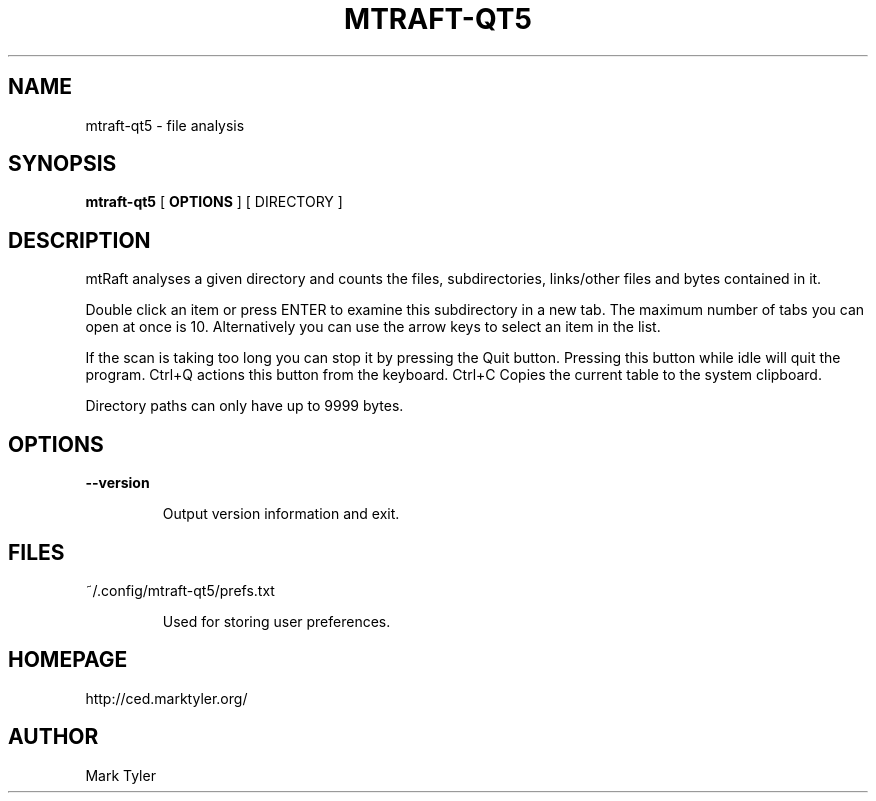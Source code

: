 .TH "MTRAFT-QT5" 1 "2018-08-26" "mtRaft 3.2.2018.0826.1207"


.SH NAME

.P
mtraft\-qt5 \- file analysis

.SH SYNOPSIS

.P
\fBmtraft\-qt5\fR [ \fBOPTIONS\fR ] [ DIRECTORY ]

.SH DESCRIPTION

.P
mtRaft analyses a given directory and counts the files, subdirectories, links/other files and bytes contained in it.

.P
Double click an item or press ENTER to examine this subdirectory in a new tab.  The maximum number of tabs you can open at once is 10.  Alternatively you can use the arrow keys to select an item in the list.

.P
If the scan is taking too long you can stop it by pressing the Quit button.  Pressing this button while idle will quit the program.  Ctrl+Q actions this button from the keyboard.  Ctrl+C Copies the current table to the system clipboard.

.P
Directory paths can only have up to 9999 bytes.

.SH OPTIONS

.P
\fB\-\-version\fR

.RS
Output version information and exit.
.RE

.SH FILES

.P
~/.config/mtraft\-qt5/prefs.txt

.RS
Used for storing user preferences.
.RE

.SH HOMEPAGE

.P
http://ced.marktyler.org/

.SH AUTHOR

.P
Mark Tyler

.\" man code generated by txt2tags 2.6 (http://txt2tags.org)
.\" cmdline: txt2tags -t man -o - -i -
